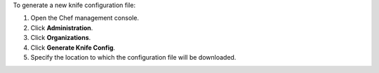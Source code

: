 .. The contents of this file may be included in multiple topics (using the includes directive).
.. The contents of this file should be modified in a way that preserves its ability to appear in multiple topics.


To generate a new knife configuration file:

#. Open the Chef management console.
#. Click **Administration**.
#. Click **Organizations**.
#. Click **Generate Knife Config**.
#. Specify the location to which the configuration file will be downloaded.
